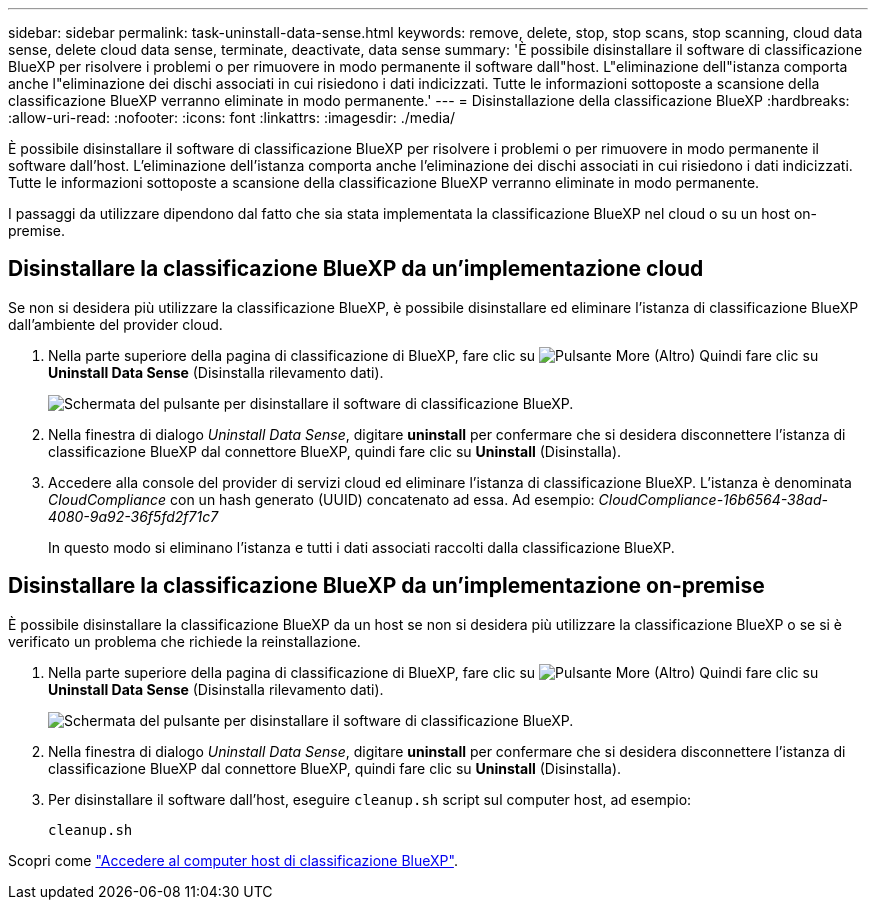 ---
sidebar: sidebar 
permalink: task-uninstall-data-sense.html 
keywords: remove, delete, stop, stop scans, stop scanning, cloud data sense, delete cloud data sense, terminate, deactivate, data sense 
summary: 'È possibile disinstallare il software di classificazione BlueXP per risolvere i problemi o per rimuovere in modo permanente il software dall"host. L"eliminazione dell"istanza comporta anche l"eliminazione dei dischi associati in cui risiedono i dati indicizzati. Tutte le informazioni sottoposte a scansione della classificazione BlueXP verranno eliminate in modo permanente.' 
---
= Disinstallazione della classificazione BlueXP
:hardbreaks:
:allow-uri-read: 
:nofooter: 
:icons: font
:linkattrs: 
:imagesdir: ./media/


[role="lead"]
È possibile disinstallare il software di classificazione BlueXP per risolvere i problemi o per rimuovere in modo permanente il software dall'host. L'eliminazione dell'istanza comporta anche l'eliminazione dei dischi associati in cui risiedono i dati indicizzati. Tutte le informazioni sottoposte a scansione della classificazione BlueXP verranno eliminate in modo permanente.

I passaggi da utilizzare dipendono dal fatto che sia stata implementata la classificazione BlueXP nel cloud o su un host on-premise.



== Disinstallare la classificazione BlueXP da un'implementazione cloud

Se non si desidera più utilizzare la classificazione BlueXP, è possibile disinstallare ed eliminare l'istanza di classificazione BlueXP dall'ambiente del provider cloud.

. Nella parte superiore della pagina di classificazione di BlueXP, fare clic su image:screenshot_gallery_options.gif["Pulsante More (Altro)"] Quindi fare clic su *Uninstall Data Sense* (Disinstalla rilevamento dati).
+
image:screenshot_compliance_uninstall.png["Schermata del pulsante per disinstallare il software di classificazione BlueXP."]

. Nella finestra di dialogo _Uninstall Data Sense_, digitare *uninstall* per confermare che si desidera disconnettere l'istanza di classificazione BlueXP dal connettore BlueXP, quindi fare clic su *Uninstall* (Disinstalla).
. Accedere alla console del provider di servizi cloud ed eliminare l'istanza di classificazione BlueXP. L'istanza è denominata _CloudCompliance_ con un hash generato (UUID) concatenato ad essa. Ad esempio: _CloudCompliance-16b6564-38ad-4080-9a92-36f5fd2f71c7_
+
In questo modo si eliminano l'istanza e tutti i dati associati raccolti dalla classificazione BlueXP.





== Disinstallare la classificazione BlueXP da un'implementazione on-premise

È possibile disinstallare la classificazione BlueXP da un host se non si desidera più utilizzare la classificazione BlueXP o se si è verificato un problema che richiede la reinstallazione.

. Nella parte superiore della pagina di classificazione di BlueXP, fare clic su image:screenshot_gallery_options.gif["Pulsante More (Altro)"] Quindi fare clic su *Uninstall Data Sense* (Disinstalla rilevamento dati).
+
image:screenshot_compliance_uninstall.png["Schermata del pulsante per disinstallare il software di classificazione BlueXP."]

. Nella finestra di dialogo _Uninstall Data Sense_, digitare *uninstall* per confermare che si desidera disconnettere l'istanza di classificazione BlueXP dal connettore BlueXP, quindi fare clic su *Uninstall* (Disinstalla).
. Per disinstallare il software dall'host, eseguire `cleanup.sh` script sul computer host, ad esempio:
+
[source, cli]
----
cleanup.sh
----


Scopri come link:reference-log-in-to-instance.html["Accedere al computer host di classificazione BlueXP"].
